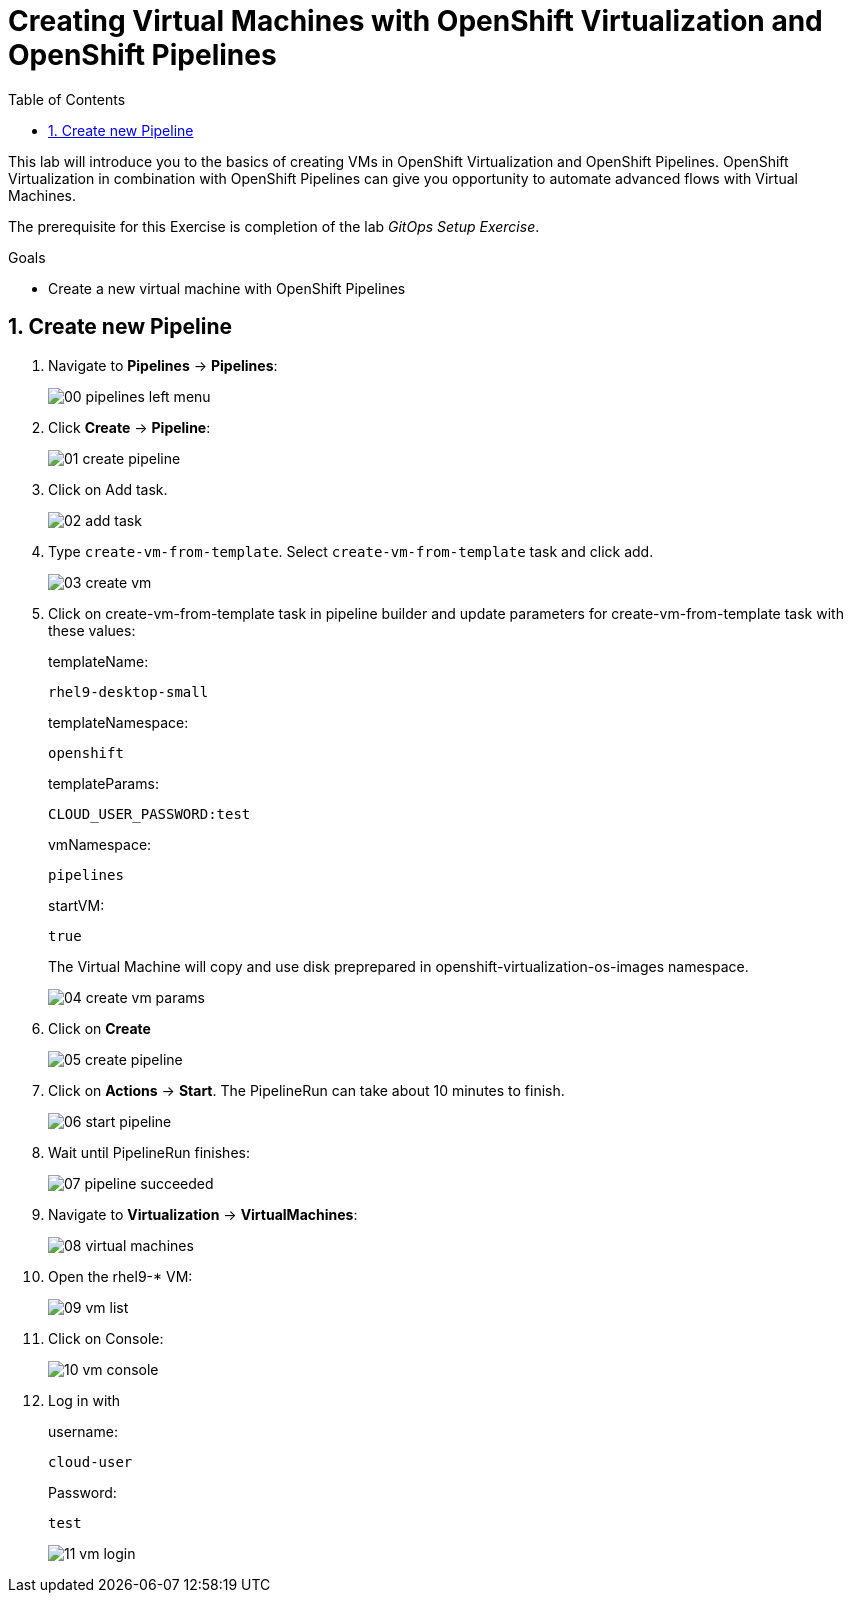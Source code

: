 :scrollbar:
:toc2:
:numbered:

= Creating Virtual Machines with OpenShift Virtualization and OpenShift Pipelines

:numbered:

This lab will introduce you to the basics of creating VMs in OpenShift Virtualization and OpenShift Pipelines. OpenShift Virtualization in combination with OpenShift Pipelines can give you opportunity to automate advanced flows with Virtual Machines.

The prerequisite for this Exercise is completion of the lab _GitOps Setup Exercise_.

.Goals
* Create a new virtual machine with OpenShift Pipelines

== Create new Pipeline
. Navigate to *Pipelines* -> *Pipelines*:
+
image::images/virtualization_pipelines/00_pipelines_left_menu.png[]

. Click *Create* -> *Pipeline*:
+
image::images/virtualization_pipelines/01_create_pipeline.png[]

. Click on Add task.
+
image::images/virtualization_pipelines/02_add_task.png[]

. Type `create-vm-from-template`. Select `create-vm-from-template` task and click add.
+
image::images/virtualization_pipelines/03_create_vm.png[]

. Click on create-vm-from-template task in pipeline builder and update parameters for create-vm-from-template task with these values:
+
templateName:
+
----
rhel9-desktop-small
----
+
templateNamespace:
+
----
openshift
----
+
templateParams:
+
----
CLOUD_USER_PASSWORD:test
----
+
vmNamespace:
+
----
pipelines
----
+
startVM:
+
----
true
----
+
The Virtual Machine will copy and use disk preprepared in openshift-virtualization-os-images namespace.
+
image::images/virtualization_pipelines/04_create_vm_params.png[]

. Click on *Create*
+
image::images/virtualization_pipelines/05_create_pipeline.png[]

. Click on *Actions* -> *Start*. The PipelineRun can take about 10 minutes to finish.
+
image::images/virtualization_pipelines/06_start_pipeline.png[]

. Wait until PipelineRun finishes:
+
image::images/virtualization_pipelines/07_pipeline_succeeded.png[]

. Navigate to *Virtualization* -> *VirtualMachines*:
+
image::images/virtualization_pipelines/08_virtual_machines.png[]

. Open the rhel9-* VM:
+
image::images/virtualization_pipelines/09_vm_list.png[]

. Click on Console:
+
image::images/virtualization_pipelines/10_vm_console.png[]

. Log in with
+
username:
+
----
cloud-user
----
+
Password:
+
----
test
----
+
image::images/virtualization_pipelines/11_vm_login.png[]
